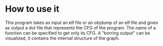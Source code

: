 * Improvements :noexport:
  - [X] Multiple printfs
  - [X] Print only one function

* How to use it
  This program takes as input an elf file or an objdump of an elf file
  and gives as output a dot file that represents the CFG of the program.
  The name of a function can be specified to get only its CFG. 
  A "borring output" can be visualized, it contains the internal structure
  of the graph.

